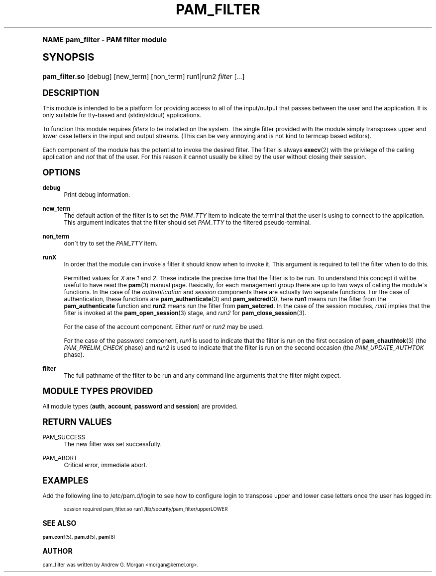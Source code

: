 .\"     Title: pam_filter
.\"    Author: [see the "AUTHOR" section]
.\" Generator: DocBook XSL Stylesheets v1.74.0 <http://docbook.sf.net/>
.\"      Date: 10/27/2010
.\"    Manual: Linux-PAM Manual
.\"    Source: Linux-PAM Manual
.\"  Language: English
.\"
.TH "PAM_FILTER" "8" "10/27/2010" "Linux-PAM Manual" "Linux\-PAM Manual"
.\" -----------------------------------------------------------------
.\" * (re)Define some macros
.\" -----------------------------------------------------------------
.\" ~~~~~~~~~~~~~~~~~~~~~~~~~~~~~~~~~~~~~~~~~~~~~~~~~~~~~~~~~~~~~~~~~
.\" toupper - uppercase a string (locale-aware)
.\" ~~~~~~~~~~~~~~~~~~~~~~~~~~~~~~~~~~~~~~~~~~~~~~~~~~~~~~~~~~~~~~~~~
.de toupper
.tr aAbBcCdDeEfFgGhHiIjJkKlLmMnNoOpPqQrRsStTuUvVwWxXyYzZ
\\$*
.tr aabbccddeeffgghhiijjkkllmmnnooppqqrrssttuuvvwwxxyyzz
..
.\" ~~~~~~~~~~~~~~~~~~~~~~~~~~~~~~~~~~~~~~~~~~~~~~~~~~~~~~~~~~~~~~~~~
.\" SH-xref - format a cross-reference to an SH section
.\" ~~~~~~~~~~~~~~~~~~~~~~~~~~~~~~~~~~~~~~~~~~~~~~~~~~~~~~~~~~~~~~~~~
.de SH-xref
.ie n \{\
.\}
.toupper \\$*
.el \{\
\\$*
.\}
..
.\" ~~~~~~~~~~~~~~~~~~~~~~~~~~~~~~~~~~~~~~~~~~~~~~~~~~~~~~~~~~~~~~~~~
.\" SH - level-one heading that works better for non-TTY output
.\" ~~~~~~~~~~~~~~~~~~~~~~~~~~~~~~~~~~~~~~~~~~~~~~~~~~~~~~~~~~~~~~~~~
.de1 SH
.\" put an extra blank line of space above the head in non-TTY output
.if t \{\
.sp 1
.\}
.sp \\n[PD]u
.nr an-level 1
.set-an-margin
.nr an-prevailing-indent \\n[IN]
.fi
.in \\n[an-margin]u
.ti 0
.HTML-TAG ".NH \\n[an-level]"
.it 1 an-trap
.nr an-no-space-flag 1
.nr an-break-flag 1
\." make the size of the head bigger
.ps +3
.ft B
.ne (2v + 1u)
.ie n \{\
.\" if n (TTY output), use uppercase
.toupper \\$*
.\}
.el \{\
.nr an-break-flag 0
.\" if not n (not TTY), use normal case (not uppercase)
\\$1
.in \\n[an-margin]u
.ti 0
.\" if not n (not TTY), put a border/line under subheading
.sp -.6
\l'\n(.lu'
.\}
..
.\" ~~~~~~~~~~~~~~~~~~~~~~~~~~~~~~~~~~~~~~~~~~~~~~~~~~~~~~~~~~~~~~~~~
.\" SS - level-two heading that works better for non-TTY output
.\" ~~~~~~~~~~~~~~~~~~~~~~~~~~~~~~~~~~~~~~~~~~~~~~~~~~~~~~~~~~~~~~~~~
.de1 SS
.sp \\n[PD]u
.nr an-level 1
.set-an-margin
.nr an-prevailing-indent \\n[IN]
.fi
.in \\n[IN]u
.ti \\n[SN]u
.it 1 an-trap
.nr an-no-space-flag 1
.nr an-break-flag 1
.ps \\n[PS-SS]u
\." make the size of the head bigger
.ps +2
.ft B
.ne (2v + 1u)
.if \\n[.$] \&\\$*
..
.\" ~~~~~~~~~~~~~~~~~~~~~~~~~~~~~~~~~~~~~~~~~~~~~~~~~~~~~~~~~~~~~~~~~
.\" BB/BE - put background/screen (filled box) around block of text
.\" ~~~~~~~~~~~~~~~~~~~~~~~~~~~~~~~~~~~~~~~~~~~~~~~~~~~~~~~~~~~~~~~~~
.de BB
.if t \{\
.sp -.5
.br
.in +2n
.ll -2n
.gcolor red
.di BX
.\}
..
.de EB
.if t \{\
.if "\\$2"adjust-for-leading-newline" \{\
.sp -1
.\}
.br
.di
.in
.ll
.gcolor
.nr BW \\n(.lu-\\n(.i
.nr BH \\n(dn+.5v
.ne \\n(BHu+.5v
.ie "\\$2"adjust-for-leading-newline" \{\
\M[\\$1]\h'1n'\v'+.5v'\D'P \\n(BWu 0 0 \\n(BHu -\\n(BWu 0 0 -\\n(BHu'\M[]
.\}
.el \{\
\M[\\$1]\h'1n'\v'-.5v'\D'P \\n(BWu 0 0 \\n(BHu -\\n(BWu 0 0 -\\n(BHu'\M[]
.\}
.in 0
.sp -.5v
.nf
.BX
.in
.sp .5v
.fi
.\}
..
.\" ~~~~~~~~~~~~~~~~~~~~~~~~~~~~~~~~~~~~~~~~~~~~~~~~~~~~~~~~~~~~~~~~~
.\" BM/EM - put colored marker in margin next to block of text
.\" ~~~~~~~~~~~~~~~~~~~~~~~~~~~~~~~~~~~~~~~~~~~~~~~~~~~~~~~~~~~~~~~~~
.de BM
.if t \{\
.br
.ll -2n
.gcolor red
.di BX
.\}
..
.de EM
.if t \{\
.br
.di
.ll
.gcolor
.nr BH \\n(dn
.ne \\n(BHu
\M[\\$1]\D'P -.75n 0 0 \\n(BHu -(\\n[.i]u - \\n(INu - .75n) 0 0 -\\n(BHu'\M[]
.in 0
.nf
.BX
.in
.fi
.\}
..
.\" -----------------------------------------------------------------
.\" * set default formatting
.\" -----------------------------------------------------------------
.\" disable hyphenation
.nh
.\" disable justification (adjust text to left margin only)
.ad l
.\" -----------------------------------------------------------------
.\" * MAIN CONTENT STARTS HERE *
.\" -----------------------------------------------------------------
.SH "Name"
pam_filter \- PAM filter module
.SH "Synopsis"
.fam C
.HP \w'\fBpam_filter\&.so\fR\ 'u
\fBpam_filter\&.so\fR [debug] [new_term] [non_term] run1|run2 \fIfilter\fR [\fI\&.\&.\&.\fR]
.fam
.SH "DESCRIPTION"
.PP
This module is intended to be a platform for providing access to all of the input/output that passes between the user and the application\&. It is only suitable for tty\-based and (stdin/stdout) applications\&.
.PP
To function this module requires
\fIfilters\fR
to be installed on the system\&. The single filter provided with the module simply transposes upper and lower case letters in the input and output streams\&. (This can be very annoying and is not kind to termcap based editors)\&.
.PP
Each component of the module has the potential to invoke the desired filter\&. The filter is always
\fBexecv\fR(2)
with the privilege of the calling application and
\fInot\fR
that of the user\&. For this reason it cannot usually be killed by the user without closing their session\&.
.SH "OPTIONS"
.PP
.PP
\fBdebug\fR
.RS 4
Print debug information\&.
.RE
.PP
\fBnew_term\fR
.RS 4
The default action of the filter is to set the
\fIPAM_TTY\fR
item to indicate the terminal that the user is using to connect to the application\&. This argument indicates that the filter should set
\fIPAM_TTY\fR
to the filtered pseudo\-terminal\&.
.RE
.PP
\fBnon_term\fR
.RS 4
don\'t try to set the
\fIPAM_TTY\fR
item\&.
.RE
.PP
\fBrunX\fR
.RS 4
In order that the module can invoke a filter it should know when to invoke it\&. This argument is required to tell the filter when to do this\&.
.sp
Permitted values for
\fIX\fR
are
\fI1\fR
and
\fI2\fR\&. These indicate the precise time that the filter is to be run\&. To understand this concept it will be useful to have read the
\fBpam\fR(3)
manual page\&. Basically, for each management group there are up to two ways of calling the module\'s functions\&. In the case of the
\fIauthentication\fR
and
\fIsession\fR
components there are actually two separate functions\&. For the case of authentication, these functions are
\fBpam_authenticate\fR(3)
and
\fBpam_setcred\fR(3), here
\fBrun1\fR
means run the filter from the
\fBpam_authenticate\fR
function and
\fBrun2\fR
means run the filter from
\fBpam_setcred\fR\&. In the case of the session modules,
\fIrun1\fR
implies that the filter is invoked at the
\fBpam_open_session\fR(3)
stage, and
\fIrun2\fR
for
\fBpam_close_session\fR(3)\&.
.sp
For the case of the account component\&. Either
\fIrun1\fR
or
\fIrun2\fR
may be used\&.
.sp
For the case of the password component,
\fIrun1\fR
is used to indicate that the filter is run on the first occasion of
\fBpam_chauthtok\fR(3)
(the
\fIPAM_PRELIM_CHECK\fR
phase) and
\fIrun2\fR
is used to indicate that the filter is run on the second occasion (the
\fIPAM_UPDATE_AUTHTOK\fR
phase)\&.
.RE
.PP
\fBfilter\fR
.RS 4
The full pathname of the filter to be run and any command line arguments that the filter might expect\&.
.RE
.SH "MODULE TYPES PROVIDED"
.PP
All module types (\fBauth\fR,
\fBaccount\fR,
\fBpassword\fR
and
\fBsession\fR) are provided\&.
.SH "RETURN VALUES"
.PP
.PP
PAM_SUCCESS
.RS 4
The new filter was set successfully\&.
.RE
.PP
PAM_ABORT
.RS 4
Critical error, immediate abort\&.
.RE
.SH "EXAMPLES"
.PP
Add the following line to
\FC/etc/pam\&.d/login\F[]
to see how to configure login to transpose upper and lower case letters once the user has logged in:
.sp
.if n \{\
.RS 4
.\}
.fam C
.ps -1
.nf
.if t \{\
.sp -1
.\}
.BB lightgray adjust-for-leading-newline
.sp -1

        session required pam_filter\&.so run1 /lib/security/pam_filter/upperLOWER
      
.EB lightgray adjust-for-leading-newline
.if t \{\
.sp 1
.\}
.fi
.fam
.ps +1
.if n \{\
.RE
.\}
.sp
.SH "SEE ALSO"
.PP

\fBpam.conf\fR(5),
\fBpam.d\fR(5),
\fBpam\fR(8)
.SH "AUTHOR"
.PP
pam_filter was written by Andrew G\&. Morgan <morgan@kernel\&.org>\&.
